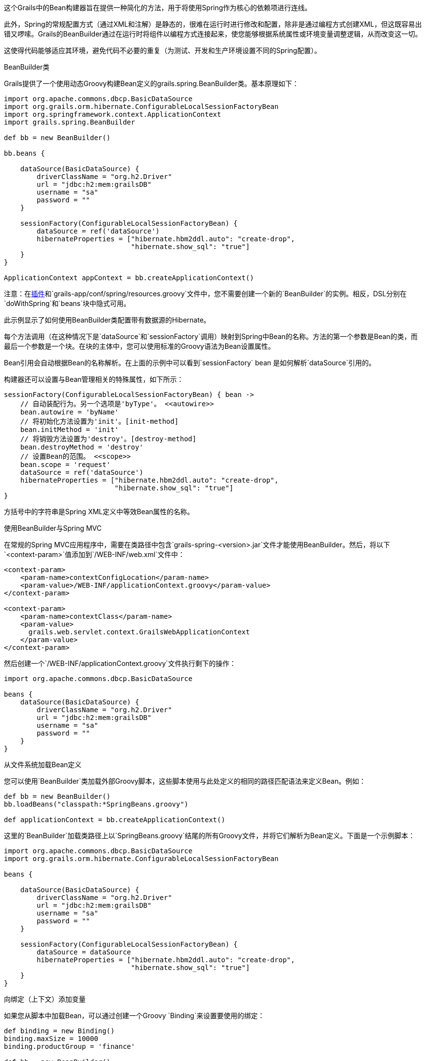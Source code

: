 这个Grails中的Bean构建器旨在提供一种简化的方法，用于将使用Spring作为核心的依赖项进行连线。

此外，Spring的常规配置方式（通过XML和注解）是静态的，很难在运行时进行修改和配置，除非是通过编程方式创建XML，但这既容易出错又啰嗦。Grails的BeanBuilder通过在运行时将组件以编程方式连接起来，使您能够根据系统属性或环境变量调整逻辑，从而改变这一切。

这使得代码能够适应其环境，避免代码不必要的重复（为测试、开发和生产环境设置不同的Spring配置）。

BeanBuilder类

Grails提供了一个使用动态Groovy构建Bean定义的grails.spring.BeanBuilder类。基本原理如下：

[source,groovy]
----
import org.apache.commons.dbcp.BasicDataSource
import org.grails.orm.hibernate.ConfigurableLocalSessionFactoryBean
import org.springframework.context.ApplicationContext
import grails.spring.BeanBuilder

def bb = new BeanBuilder()

bb.beans {

    dataSource(BasicDataSource) {
        driverClassName = "org.h2.Driver"
        url = "jdbc:h2:mem:grailsDB"
        username = "sa"
        password = ""
    }

    sessionFactory(ConfigurableLocalSessionFactoryBean) {
        dataSource = ref('dataSource')
        hibernateProperties = ["hibernate.hbm2ddl.auto": "create-drop",
                               "hibernate.show_sql": "true"]
    }
}

ApplicationContext appContext = bb.createApplicationContext()
----

注意：在link:plugins.html[插件]和`grails-app/conf/spring/resources.groovy`文件中，您不需要创建一个新的`BeanBuilder`的实例。相反，DSL分别在`doWithSpring`和`beans`块中隐式可用。

此示例显示了如何使用BeanBuilder类配置带有数据源的Hibernate。

每个方法调用（在这种情况下是`dataSource`和`sessionFactory`调用）映射到Spring中Bean的名称。方法的第一个参数是Bean的类，而最后一个参数是一个块。在块的主体中，您可以使用标准的Groovy语法为Bean设置属性。

Bean引用会自动根据Bean的名称解析。在上面的示例中可以看到`sessionFactory` bean 是如何解析`dataSource`引用的。

构建器还可以设置与Bean管理相关的特殊属性，如下所示：

[source,groovy]
----
sessionFactory(ConfigurableLocalSessionFactoryBean) { bean ->
    // 自动装配行为。另一个选项是'byType'。 <<autowire>>
    bean.autowire = 'byName'
    // 将初始化方法设置为'init'。[init-method]
    bean.initMethod = 'init'
    // 将销毁方法设置为'destroy'。[destroy-method]
    bean.destroyMethod = 'destroy'
    // 设置Bean的范围。 <<scope>>
    bean.scope = 'request'
    dataSource = ref('dataSource')
    hibernateProperties = ["hibernate.hbm2ddl.auto": "create-drop",
                           "hibernate.show_sql": "true"]
}
----

方括号中的字符串是Spring XML定义中等效Bean属性的名称。

使用BeanBuilder与Spring MVC

在常规的Spring MVC应用程序中，需要在类路径中包含`grails-spring-<version>.jar`文件才能使用BeanBuilder。然后，将以下`<context-param>`值添加到`/WEB-INF/web.xml`文件中：

[source, xml]
----
<context-param>
    <param-name>contextConfigLocation</param-name>
    <param-value>/WEB-INF/applicationContext.groovy</param-value>
</context-param>

<context-param>
    <param-name>contextClass</param-name>
    <param-value>
      grails.web.servlet.context.GrailsWebApplicationContext
    </param-value>
</context-param>
----

然后创建一个`/WEB-INF/applicationContext.groovy`文件执行剩下的操作：

[source, groovy]
----
import org.apache.commons.dbcp.BasicDataSource

beans {
    dataSource(BasicDataSource) {
        driverClassName = "org.h2.Driver"
        url = "jdbc:h2:mem:grailsDB"
        username = "sa"
        password = ""
    }
}
----

从文件系统加载Bean定义

您可以使用`BeanBuilder`类加载外部Groovy脚本，这些脚本使用与此处定义的相同的路径匹配语法来定义Bean。例如：

[source,groovy]
----
def bb = new BeanBuilder()
bb.loadBeans("classpath:*SpringBeans.groovy")

def applicationContext = bb.createApplicationContext()
----

这里的`BeanBuilder`加载类路径上以`SpringBeans.groovy`结尾的所有Groovy文件，并将它们解析为Bean定义。下面是一个示例脚本：

[source, groovy]
----
import org.apache.commons.dbcp.BasicDataSource
import org.grails.orm.hibernate.ConfigurableLocalSessionFactoryBean

beans {

    dataSource(BasicDataSource) {
        driverClassName = "org.h2.Driver"
        url = "jdbc:h2:mem:grailsDB"
        username = "sa"
        password = ""
    }

    sessionFactory(ConfigurableLocalSessionFactoryBean) {
        dataSource = dataSource
        hibernateProperties = ["hibernate.hbm2ddl.auto": "create-drop",
                               "hibernate.show_sql": "true"]
    }
}
----

向绑定（上下文）添加变量

如果您从脚本中加载Bean，可以通过创建一个Groovy `Binding`来设置要使用的绑定：

[source,groovy]
----
def binding = new Binding()
binding.maxSize = 10000
binding.productGroup = 'finance'

def bb = new BeanBuilder()
bb.binding = binding
bb.loadBeans("classpath:*SpringBeans.groovy")

def ctx = bb.createApplicationContext()
----

然后您可以在DSL文件中访问`maxSize`和`productGroup`属性。